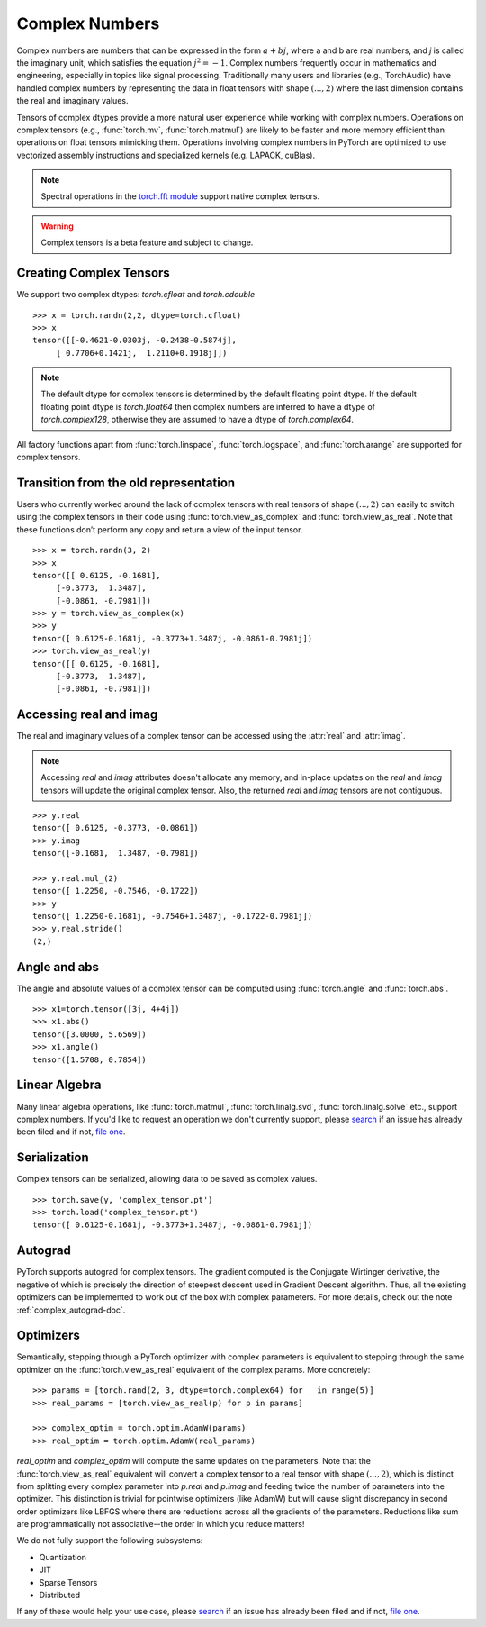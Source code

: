 .. _complex_numbers-doc:

Complex Numbers
===============

Complex numbers are numbers that can be expressed in the form :math:`a + bj`, where a and b are real numbers,
and *j* is called the imaginary unit, which satisfies the equation :math:`j^2 = -1`. Complex numbers frequently occur in mathematics and
engineering, especially in topics like signal processing. Traditionally many users and libraries (e.g., TorchAudio) have
handled complex numbers by representing the data in float tensors with shape :math:`(..., 2)` where the last
dimension contains the real and imaginary values.

Tensors of complex dtypes provide a more natural user experience while working with complex numbers. Operations on
complex tensors (e.g., :func:`torch.mv`, :func:`torch.matmul`) are likely to be faster and more memory efficient
than operations on float tensors mimicking them. Operations involving complex numbers in PyTorch are optimized
to use vectorized assembly instructions and specialized kernels (e.g. LAPACK, cuBlas).

.. note::
     Spectral operations in the `torch.fft module <https://pytorch.org/docs/stable/fft.html#torch-fft>`_ support
     native complex tensors.

.. warning ::
     Complex tensors is a beta feature and subject to change.

Creating Complex Tensors
------------------------

We support two complex dtypes: `torch.cfloat` and `torch.cdouble`

::

     >>> x = torch.randn(2,2, dtype=torch.cfloat)
     >>> x
     tensor([[-0.4621-0.0303j, -0.2438-0.5874j],
          [ 0.7706+0.1421j,  1.2110+0.1918j]])

.. note::

     The default dtype for complex tensors is determined by the default floating point dtype.
     If the default floating point dtype is `torch.float64` then complex numbers are inferred to
     have a dtype of `torch.complex128`, otherwise they are assumed to have a dtype of `torch.complex64`.

All factory functions apart from :func:`torch.linspace`, :func:`torch.logspace`, and :func:`torch.arange` are
supported for complex tensors.

Transition from the old representation
--------------------------------------

Users who currently worked around the lack of complex tensors with real tensors of shape :math:`(..., 2)`
can easily to switch using the complex tensors in their code using :func:`torch.view_as_complex`
and :func:`torch.view_as_real`. Note that these functions don’t perform any copy and return a
view of the input tensor.

::

     >>> x = torch.randn(3, 2)
     >>> x
     tensor([[ 0.6125, -0.1681],
          [-0.3773,  1.3487],
          [-0.0861, -0.7981]])
     >>> y = torch.view_as_complex(x)
     >>> y
     tensor([ 0.6125-0.1681j, -0.3773+1.3487j, -0.0861-0.7981j])
     >>> torch.view_as_real(y)
     tensor([[ 0.6125, -0.1681],
          [-0.3773,  1.3487],
          [-0.0861, -0.7981]])

Accessing real and imag
-----------------------

The real and imaginary values of a complex tensor can be accessed using the :attr:`real` and
:attr:`imag`.

.. note::
     Accessing `real` and `imag` attributes doesn't allocate any memory, and in-place updates on the
     `real` and `imag` tensors will update the original complex tensor. Also, the
     returned `real` and `imag` tensors are not contiguous.

::

     >>> y.real
     tensor([ 0.6125, -0.3773, -0.0861])
     >>> y.imag
     tensor([-0.1681,  1.3487, -0.7981])

     >>> y.real.mul_(2)
     tensor([ 1.2250, -0.7546, -0.1722])
     >>> y
     tensor([ 1.2250-0.1681j, -0.7546+1.3487j, -0.1722-0.7981j])
     >>> y.real.stride()
     (2,)

Angle and abs
-------------

The angle and absolute values of a complex tensor can be computed using :func:`torch.angle` and
:func:`torch.abs`.

::

     >>> x1=torch.tensor([3j, 4+4j])
     >>> x1.abs()
     tensor([3.0000, 5.6569])
     >>> x1.angle()
     tensor([1.5708, 0.7854])

Linear Algebra
--------------

Many linear algebra operations, like :func:`torch.matmul`, :func:`torch.linalg.svd`, :func:`torch.linalg.solve` etc., support complex numbers.
If you'd like to request an operation we don't currently support, please `search <https://github.com/pytorch/pytorch/issues?q=is%3Aissue+is%3Aopen+complex>`_
if an issue has already been filed and if not, `file one <https://github.com/pytorch/pytorch/issues/new/choose>`_.


Serialization
-------------

Complex tensors can be serialized, allowing data to be saved as complex values.

::

     >>> torch.save(y, 'complex_tensor.pt')
     >>> torch.load('complex_tensor.pt')
     tensor([ 0.6125-0.1681j, -0.3773+1.3487j, -0.0861-0.7981j])


Autograd
--------

PyTorch supports autograd for complex tensors. The gradient computed is the Conjugate Wirtinger derivative,
the negative of which is precisely the direction of steepest descent used in Gradient Descent algorithm. Thus,
all the existing optimizers can be implemented to work out of the box with complex parameters. For more details,
check out the note :ref:`complex_autograd-doc`.


Optimizers
----------

Semantically, stepping through a PyTorch optimizer with complex parameters is equivalent to stepping through the
same optimizer on the :func:`torch.view_as_real` equivalent of the complex params. More concretely:

::

     >>> params = [torch.rand(2, 3, dtype=torch.complex64) for _ in range(5)]
     >>> real_params = [torch.view_as_real(p) for p in params]

     >>> complex_optim = torch.optim.AdamW(params)
     >>> real_optim = torch.optim.AdamW(real_params)


`real_optim` and `complex_optim` will compute the same updates on the parameters. Note that the :func:`torch.view_as_real`
equivalent will convert a complex tensor to a real tensor with shape :math:`(..., 2)`, which is distinct from splitting
every complex parameter into `p.real` and `p.imag` and feeding twice the number of parameters into the optimizer. This
distinction is trivial for pointwise optimizers (like AdamW) but will cause slight discrepancy in second order optimizers
like LBFGS where there are reductions across all the gradients of the parameters. Reductions like sum are programmatically
not associative--the order in which you reduce matters!


We do not fully support the following subsystems:

* Quantization

* JIT

* Sparse Tensors

* Distributed

If any of these would help your use case, please `search <https://github.com/pytorch/pytorch/issues?q=is%3Aissue+is%3Aopen+complex>`_
if an issue has already been filed and if not, `file one <https://github.com/pytorch/pytorch/issues/new/choose>`_.
